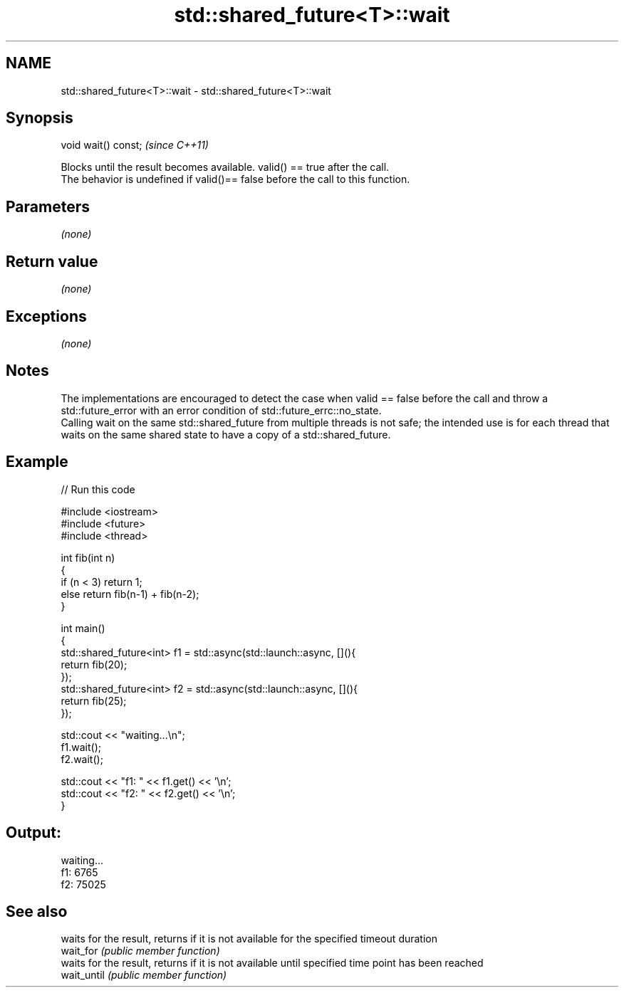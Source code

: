 .TH std::shared_future<T>::wait 3 "2020.03.24" "http://cppreference.com" "C++ Standard Libary"
.SH NAME
std::shared_future<T>::wait \- std::shared_future<T>::wait

.SH Synopsis

  void wait() const;  \fI(since C++11)\fP

  Blocks until the result becomes available. valid() == true after the call.
  The behavior is undefined if valid()== false before the call to this function.

.SH Parameters

  \fI(none)\fP

.SH Return value

  \fI(none)\fP

.SH Exceptions

  \fI(none)\fP

.SH Notes

  The implementations are encouraged to detect the case when valid == false before the call and throw a std::future_error with an error condition of std::future_errc::no_state.
  Calling wait on the same std::shared_future from multiple threads is not safe; the intended use is for each thread that waits on the same shared state to have a copy of a std::shared_future.

.SH Example

  
// Run this code

    #include <iostream>
    #include <future>
    #include <thread>

    int fib(int n)
    {
      if (n < 3) return 1;
      else return fib(n-1) + fib(n-2);
    }

    int main()
    {
        std::shared_future<int> f1 = std::async(std::launch::async, [](){
            return fib(20);
        });
        std::shared_future<int> f2 = std::async(std::launch::async, [](){
            return fib(25);
        });

        std::cout << "waiting...\\n";
        f1.wait();
        f2.wait();

        std::cout << "f1: " << f1.get() << '\\n';
        std::cout << "f2: " << f2.get() << '\\n';
    }

.SH Output:

    waiting...
    f1: 6765
    f2: 75025


.SH See also


             waits for the result, returns if it is not available for the specified timeout duration
  wait_for   \fI(public member function)\fP
             waits for the result, returns if it is not available until specified time point has been reached
  wait_until \fI(public member function)\fP




